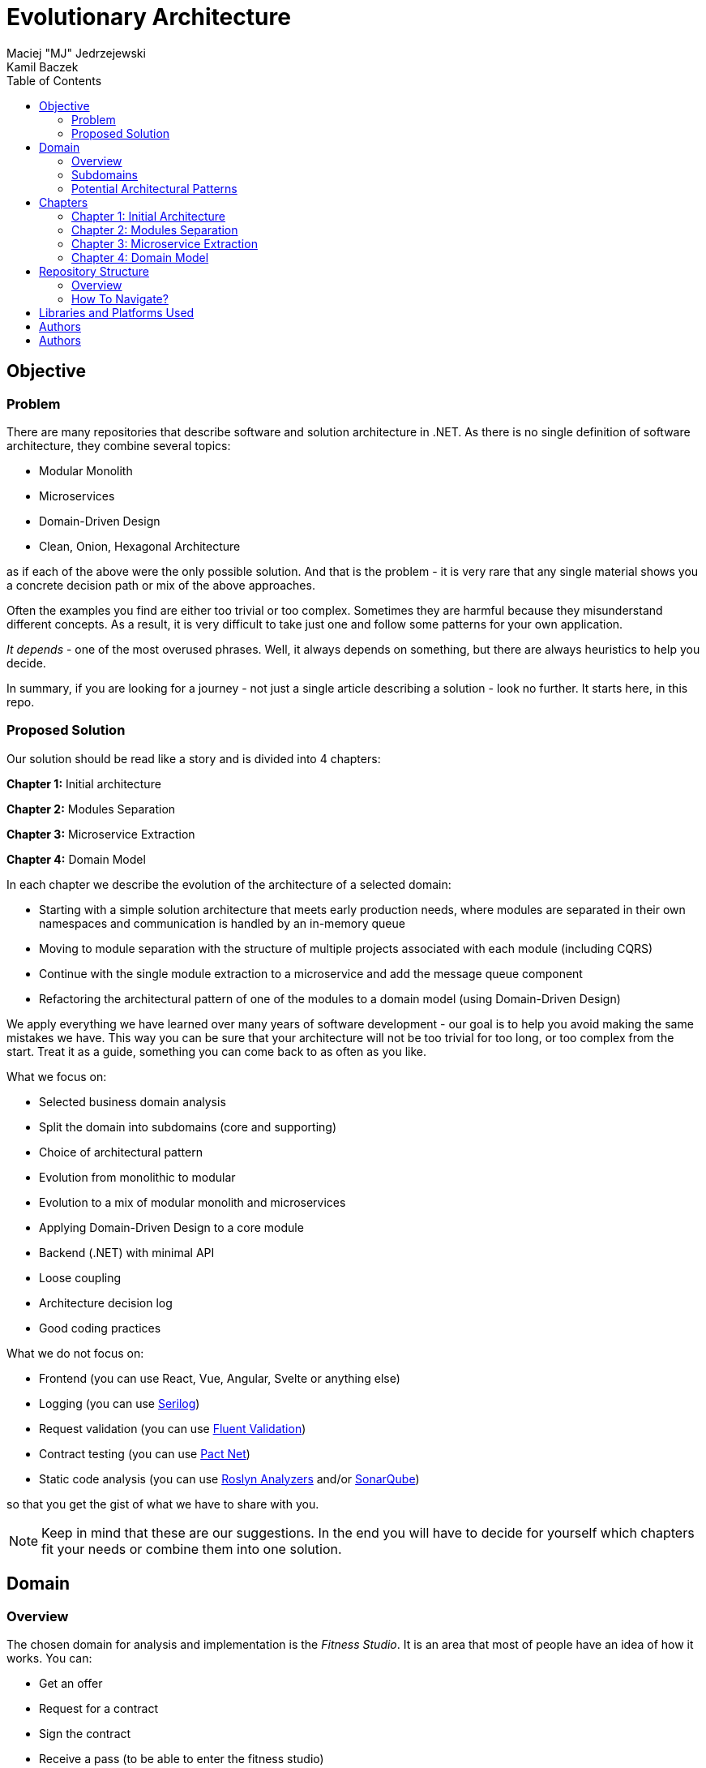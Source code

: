 = Evolutionary Architecture
Maciej "MJ" Jedrzejewski; Kamil Baczek
:toc:

== Objective

=== Problem
There are many repositories that describe software and solution architecture in .NET. As there is no single definition of software architecture, they combine several topics:

- Modular Monolith
- Microservices
- Domain-Driven Design
- Clean, Onion, Hexagonal Architecture

as if each of the above were the only possible solution. And that is the problem - it is very rare that any single material shows you a concrete decision path or mix of the above approaches.

Often the examples you find are either too trivial or too complex. Sometimes they are harmful because they misunderstand different concepts. As a result, it is very difficult to take just one and follow some patterns for your own application.

_It depends_ - one of the most overused phrases. Well, it always depends on something, but there are always heuristics to help you decide.

In summary, if you are looking for a journey - not just a single article describing a solution - look no further. It starts here, in this repo.

=== Proposed Solution
Our solution should be read like a story and is divided into 4 chapters:

**Chapter 1:** Initial architecture

**Chapter 2:** Modules Separation

**Chapter 3:** Microservice Extraction

**Chapter 4:** Domain Model

In each chapter we describe the evolution of the architecture of a selected domain:

- Starting with a simple solution architecture that meets early production needs, where modules are separated in their own namespaces and communication is handled by an in-memory queue
- Moving to module separation with the structure of multiple projects associated with each module (including CQRS)
- Continue with the single module extraction to a microservice and add the message queue component
- Refactoring the architectural pattern of one of the modules to a domain model (using Domain-Driven Design)

We apply everything we have learned over many years of software development - our goal is to help you avoid making the same mistakes we have. This way you can be sure that your architecture will not be too trivial for too long, or too complex from the start. Treat it as a guide, something you can come back to as often as you like.

What we focus on:

- Selected business domain analysis
- Split the domain into subdomains (core and supporting)
- Choice of architectural pattern
- Evolution from monolithic to modular
- Evolution to a mix of modular monolith and microservices
- Applying Domain-Driven Design to a core module
- Backend (.NET) with minimal API
- Loose coupling
- Architecture decision log
- Good coding practices

What we do not focus on:

- Frontend (you can use React, Vue, Angular, Svelte or anything else)
- Logging (you can use https://serilog.net/[Serilog])
- Request validation (you can use https://docs.fluentvalidation.net/en/latest[Fluent Validation])
- Contract testing (you can use https://github.com/pact-foundation/pact-net[Pact Net])
- Static code analysis (you can use https://github.com/dotnet/roslyn-analyzers[Roslyn Analyzers] and/or https://www.sonarsource.com/products/sonarqube[SonarQube])

so that you get the gist of what we have to share with you.

NOTE: Keep in mind that these are our suggestions. In the end you will have to decide for yourself which chapters fit your needs or combine them into one solution.

== Domain

=== Overview
The chosen domain for analysis and implementation is the _Fitness Studio_. It is an area that most of people have an idea of how it works. You can:

- Get an offer
- Request for a contract
- Sign the contract
- Receive a pass (to be able to enter the fitness studio)
- Attend to fitness classes

and any more.

However, in order to identify the above processes, you usually need to analyse the domain with _Domain Experts_ and break it down into smaller pieces called _Subdomains_. Otherwise, there is a high risk of falling into a big ball of mud where everything is tightly coupled.

At first glance, the domain seems small. And problems of oversimplification of initial assumptions usually arise from this interpretation. There are dozens of processes related to expired passes and renewals, discount policies, VIP access, negative cases (e.g. rejection of the access). We often tend to underestimate the problem.

IMPORTANT: Remember that what we want to show you in this repository is how to handle a domain split into a few example subdomains, and how to prepare building blocks that will allow you to easily extend them to cover all processes. We are not able to cover the entire _Fitness Studio_ domain, as that would probably take us a year (or more) of work. **Do not worry -  we try to show ideas here that are complex enough to be applied to your application.**

=== Subdomains
Now that you understand which business domain we are focusing on, it is time to break it down into smaller pieces called _Subdomains_.

There are many ways to do this. Our 3 favourites are:

- https://domainstorytelling.org[Domain Storytelling]
- https://www.eventstorming.com[Event Storming]
- https://storystorming.com[Story Storming]

In general, the idea is to find processes by discovering the flow. Based on different heuristics you are able to define the smaller blocks.

After a round of analysis, we decided to choose the following areas for implementation to show you the idea of _Evolutionary Architecture_:

image::Assets/subdomains.jpg[]

As you can imagine, each subdomain covers a lot of different processes. Again, due to time constraints, we cannot focus on every single aspect. Therefore, we have chosen the following actions for each subdomain:

image::Assets/subdomains_processes.jpg[]

There are 6 different processes in 4 different subdomains. There is a problem here - these subdomains do not communicate with each other and this is one of the most common problems we have in our applications. So we decided to complicate things a bit and add some communication:

image::Assets//subdomains_communication.jpg[]

There are 2 triggers:

- when the contract is signed by you (a customer), then the new pass is registered to allow you to enter the fitness studio
- when the pass expires, then the new offer is prepared (which will be sent to you as a customer)

This way we are almost ready to start the implementation.

One more thing to mention - in our example, each subdomain is will be a separate _Bounded Context_.

IMPORTANT: It is worth mentioning that there may be a situation where multiple subdomains create a single _Bounded Context_. We will look at this in more detail in Chapter 4, where we introduce a domain model.

=== Potential Architectural Patterns
Before you decide to start coding, it is worth to look at your analysis and division one more time and check the complexity of each (it will be mainly defined by the amount of processes and its business rules/policies). Let's take a look at below examples.

==== Passes

image::Assets/subdomain_passes_logic.jpg[]

There is no business logic:

- in the pass registration process, it is only informed that the contract has been signed
- In the pass expiry process, it is only informed that the pass expiry date has been reached.

In addition, the potential for new business rules to be applied to the above processes or other actions is rather low. As it looks like a perfect candidate for CRUD operations, we want to mark it as a candidate to become an _Active Record_.

NOTE: _Active Record_ is an architectural pattern that rationalises the persistence layer in an application. It encapsulates the idea that a database record is an object in the application, with properties that map to the columns of the database table. Each instance of an Active Record class represents a particular row in a database table.

==== Offers

image::Assets/subdomain_offers_logic.jpg[]

The story here is similar to _Passes_. There is no business logic, only the fact that the pass is expiring.

==== Contracts

image::Assets//subdomain_contracts_logic.jpg[]

This is the place where the fun begins. There are 3 business rules:

- in the process of contract preparation, it is only allowed if the customer is an adult AND smaller than the maximum height allowed (210 cm)
- in the contract signing process, it is only allowed if it is signed within 30 days of the contract being created, otherwise the contract has to be created from scratch

In addition, the potential for new business rules being applied to the above processes or other actions is quite high. Here the warning bell should go off - this has a really high potential to become more and more complex, so it might be a good candidate for a _Domain Model_.

NOTE: _Domain Model_ is a widely used architectural pattern in software engineering that encapsulates the concepts and behaviours of a particular problem domain. This representation is designed to mimic the structure and functionality of the real-world system. The domain model pattern is particularly well known for its ability to handle complex business logic by providing a rich, object-oriented representation of the problem domain.

==== Reports

image::Assets/subdomain_reports.jpg[]

In this are the case is really simple. The only thing that we want to do is to get the information about passes that have been registered in each month. 

There is no business logic and there is also no need to have an object representation of the data retrieved. This is a perfect candidate for a _Transaction Script_.

NOTE: _Transaction Script_ is an architectural pattern commonly used in software engineering that organises business logic into procedures, where each procedure handles a single request from the presentation. Each transaction script is a series of procedural steps that represent a sequence of tasks performed as part of a transaction, similar to a script in a play.

==== Summary

After deeper thinking about our subdomains, we decided for following architectural patterns that will be applied in one of 4 chapters:

image::Assets/subdomains_architectural_patterns.jpg[]

== Chapters

In the beginning of every greenfield projects we need to make a lot of decisions and we lack of knowledge. It is called _The Project Paradox_:

image::Assets/project_paradox.png[]

Quite often we are biased by confrences, meetups, friends and colleagues. As a result we decide for too complex architecture. This means starting with:

- microservices (where we do not yet know the traffic, scale and other factors)
- orchestrators
- data streaming
- NoSQL
- cache

and many more. In the end we have a lot of problems that we created and the entry threshold is extremely high for every team member. In fact, after release we do not know if we need this or other block. We are also not optimized from the cost perspective and it is very hard to find bottlenecks.

Other problem is related to selecting too trivial architecture for too long (this happens less times than "overcomplicated" one). This means that we just add code to a monolith, new features flood our codebase and then it becomes a big ball of mud.

What we would like to present you in our story is the evolutionary approach that will tackle most of the applications that you work with.

=== Chapter 1: Initial Architecture

In this chapter we will show you how to start your solution architecture. We start with modularisation from day one of the application, but modules are only separated by namespaces (there is only one project for the production code called ```Fitnet```). Each process that occurs in each module is vertically sliced - all the code is covered in each process namespace. This way we gain several advantages:

- better productivity - when starting new design, we are not distracted by creating namespaces, renaming, moving things around
- all the code for each process is in just one namespace, so there is no need to look around in folders like ```Controllers, Entities, Commands, Queries``` etc. Everything is just in e.g. ```SignContract```
- deleting or extracting the process is super easy - you just drop or extract a namespace

Modules communicate with the in-memory queue.

=== Chapter 2: Modules Separation

This chapter focuses on the second step you can do in your application. After some time, you will realise that your assumptions about modules were wrong - it grows fast, the business logic becomes complex. You may have to decide to use a different type of database (e.g. key-value). Or the other way round - something you thought was going to be complex is actually quite simple and there is not a lot of business logic involved. 

With this in mind, you can now start splitting your single ```Fitnet``` project into several:

- for one module it will be just ```Fitnet.Reports``` - there is only a transaction script, no business logic
- for another, it will be ```Fitnet.Passes.Api, Fitnet.Passes.Data```
- for the complex one it will be ```Fitnet.Contracts.Api, Fitnet.Contracts.Application, Fitnet.Contracts.Domain, Fitnet.Contracts.Infrastructure````

and so on. The modules still communicate with the in-memory queue (alternatives described in the chapter's own README).

=== Chapter 3: Microservice Extraction

Over time, you may need to extract a microservice from one of your application modules. In this chapter you will recognise the most common disintegrators (decision drivers to extract a microservice). 

We will also add a message queue component to replace the in-memory queue. In this way, we will improve the exchange of messages between the modules themselves and the microservice.

Here you will learn about various concepts that are important from a microservices architecture perspective.

=== Chapter 4: Domain Model

At the end of the story, we want to show you that it is possible to evolve to a domain model for one of your modules at some point. We want to show you that it is always possible, no matter where you are today. 

You do not have to start from scratch if you do not know your business domain. And you do not need to apply all the concepts of Domain Driven Design to get good results. 

Interesting fact - if you have done a proper analysis of your business domain in the beginning (Event Storming, Domain Storytelling, Story Storming or some other method) and have already broken it down into different sub-domains (and combined them into e.g. a module), then you are almost done from a strategic Domain-Driven Design perspective. Cool? Absolutely cool!

Here we focus mainly on tactical DDD and describe

- value objects
- entities
- aggregates

You will also find some tips for the next steps.

== Repository Structure

=== Overview

We are trying to keep this repository as simple as possible, so that you can read it like a book. It contains chapters, where each chapter is an extension of the previous one, read like a story.

=== How To Navigate?

In the root folder of this repository you will only find this README, assets (images & diagrams) used in it, and 4 folders containing the content for each chapter.

In each folder you will find the same root solution but extended:

1. Chapter 1 - Initial state of the application
2. Chapter 2 - Extraction to separate projects
3. Chapter 3 - Extraction of one module to a microservice and using the message queue
4. Chapter 4 - Applying a domain model to one of the modules

Another important thing is that the detailed description of each chapter is in its own README folder. There you will find the information on how to run the solution, what solution structure is used and other important things that are only relevant to that particular chapter. 

We do not repeat the information covered in the previous chapter, we just extend it with the decision we have made.

IMPORTANT: If you want to get the most out of this repository, we recommend that you read the first chapter, understand the code and description, and then navigate to another folder. Of course you can go through the folders in your own way but you might miss some concepts.

## Libraries and Platforms Used

== Authors

[cols=2*,options=header]
|===
|Maciej Jedrzejewski
|Kamil Baczek

|Software architect, tech lead and facilitator of modern software development practices that allow shortening the feedback loop in every area of a lifecycle e.g. trunk-based development, short-living branches, vertical slices, canary releases, CI/CD, and more.

https://meaboutsoftware.com/[Blog]
https://www.linkedin.com/in/jedrzejewski-maciej/[Linkedin]
https://www.youtube.com/@meaboutsoftware[YouTube]

|.NET Engineer, Software Architect who empowers teams to build better software through solid software architecture, utilizing techniques such as Event Storming, Domain Driven Design and various architecture styles and design patterns.

https://artofsoftwaredesign.net/[Blog]
https://www.linkedin.com/in/kamilbaczek/[Linkedin]
|===
The entire application is developed using C# and .NET 7.

In each chapter we use libraries and platforms that simplify the development process (no need to create them yourself). We try to keep it to a minimum. The certain disadvantage is that we do not have full control over it (trade-off we accept). Here is the list of the most important ones:

Application:

- https://www.docker.com[Docker]
- https://github.com/jbogard/MediatR[MediatR]
- https://github.com/DapperLib/Dapper[Dapper]
- https://github.com/dotnet/efcore[Entity Framework]
- https://github.com/npgsql/npgsql[Npgsql]

## Authors
